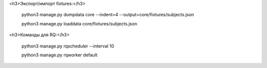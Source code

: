 
<h3>Экспорт/импорт fixtures:</h3>

    python3 manage.py dumpdata core --indent=4 --output=core/fixtures/subjects.json

    python3 manage.py loaddata core/fixtures/subjects.json

<h3>Команды для RQ:</h3>

    python3 manage.py rqscheduler --interval 10

    python3 manage.py rqworker default
